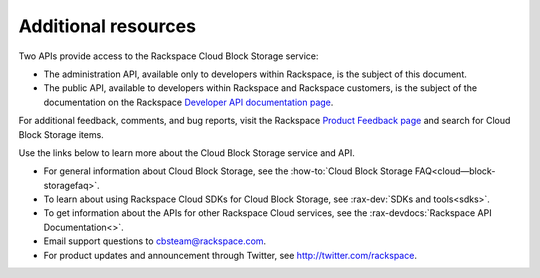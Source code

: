 .. _additional-resources:

Additional resources
~~~~~~~~~~~~~~~~~~~~


Two APIs provide access to the Rackspace Cloud Block Storage service:

-  The administration API, available only to developers within Rackspace, is
   the subject of this document.

-  The public API, available to developers within Rackspace and
   Rackspace customers, is the subject of the documentation on 
   the Rackspace `Developer API documentation page`_.



For additional feedback, comments, and bug reports, visit the Rackspace `Product Feedback page`_ and search for Cloud Block Storage items.

Use the links below to learn more about the Cloud Block Storage service and API.

- For general information about Cloud Block Storage, see the :how-to:`Cloud Block Storage FAQ<cloud—block-storagefaq>`.
  
- To learn about using Rackspace Cloud SDKs for Cloud Block Storage, see :rax-dev:`SDKs and tools<sdks>`. 
    
- To get information about the APIs for other Rackspace Cloud services, see the :rax-devdocs:`Rackspace API Documentation<>`.

- Email support questions to cbsteam@rackspace.com.

- For product updates and announcement through Twitter, see http://twitter.com/rackspace.

.. _Developer API documentation page: https://developer.rackspace.com/docs/

.. _Product Feedback page: https://feedback.rackspace.com/forums/258797-mycloud-cloud-control-panel

